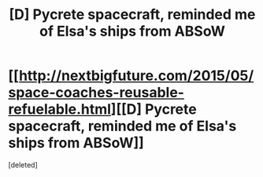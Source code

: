 #+TITLE: [D] Pycrete spacecraft, reminded me of Elsa's ships from ABSoW

* [[http://nextbigfuture.com/2015/05/space-coaches-reusable-refuelable.html][[D] Pycrete spacecraft, reminded me of Elsa's ships from ABSoW]]
:PROPERTIES:
:Score: 1
:DateUnix: 1431129341.0
:DateShort: 2015-May-09
:END:
[deleted]

